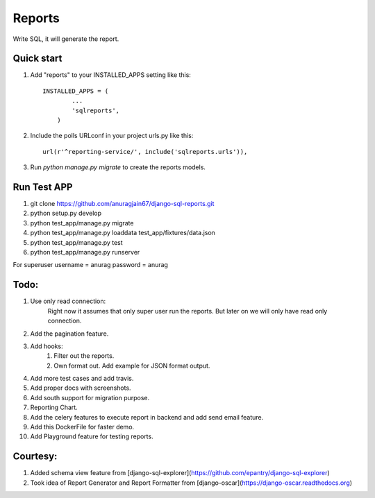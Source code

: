Reports
=====
Write SQL, it will generate the report.


Quick start
-----------

1. Add "reports" to your INSTALLED_APPS setting like this::

        INSTALLED_APPS = (
                ...
                'sqlreports',
            )

2. Include the polls URLconf in your project urls.py like this::

    url(r'^reporting-service/', include('sqlreports.urls')),

3. Run `python manage.py migrate` to create the reports models.

Run Test APP
-----------
1. git clone https://github.com/anuragjain67/django-sql-reports.git
2. python setup.py develop
3. python test_app/manage.py migrate
4. python test_app/manage.py loaddata test_app/fixtures/data.json
5. python test_app/manage.py test
6. python test_app/manage.py runserver

For superuser
username = anurag
password = anurag

Todo:
-----------
1. Use only read connection:
       Right now it assumes that only super user run the reports.
       But later on we will only have read only connection.
2. Add the pagination feature.
3. Add hooks:
        1. Filter out the reports. 
        2. Own format out. Add example for JSON format output.
4. Add more test cases and add travis. 
5. Add proper docs with screenshots.
6. Add south support for migration purpose.
7. Reporting Chart.
8. Add the celery features to execute report in backend and add send email feature.
9. Add this DockerFile for faster demo. 
10. Add Playground feature for testing reports.


Courtesy:
-----------
1. Added schema view feature from [django-sql-explorer](https://github.com/epantry/django-sql-explorer)
2. Took idea of Report Generator and Report Formatter from [django-oscar](https://django-oscar.readthedocs.org)

